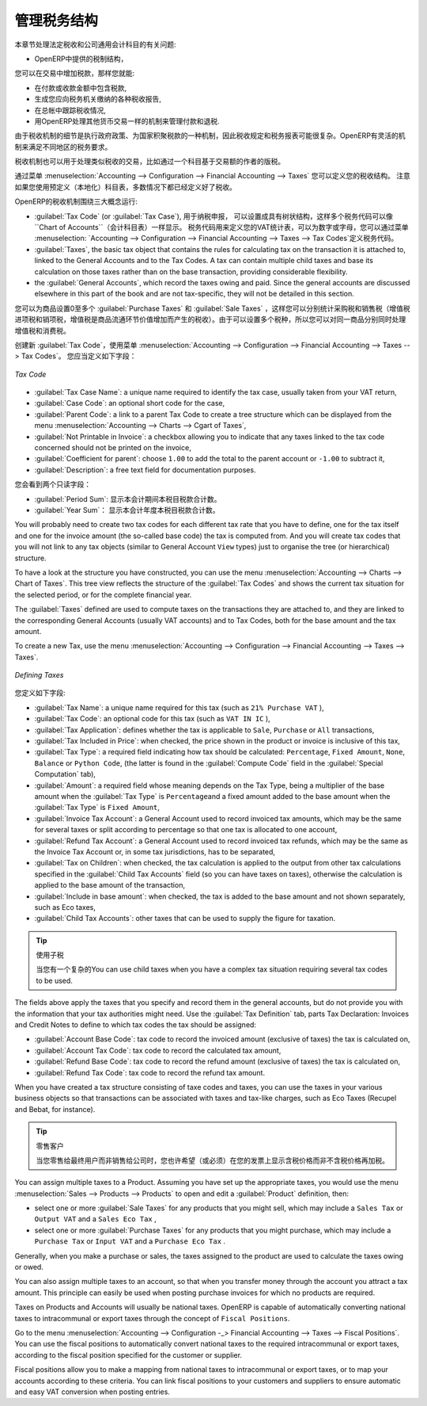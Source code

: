 .. i18n: .. _tax:
.. i18n: 
.. i18n: Managing your Tax Structure
.. i18n: ===========================
..

.. _tax:

管理税务结构
===========================

.. i18n: This section deals with statutory taxes and accounts which are legally required from the company:
..

本章节处理法定税收和公司通用会计科目的有关问题:

.. i18n: * the taxation structure provided by Open ERP,
..

* OpenERP中提供的税制结构，

.. i18n: .. index:: tax
..

.. index:: tax

.. i18n: You can attach taxes to transactions so that you can:
..

您可以在交易中增加税款，那样您就能:

.. i18n: * add taxes to the amount you pay or receive,
.. i18n: 
.. i18n: * report on the taxes in various categories that you should pay the tax authorities,
.. i18n: 
.. i18n: * track taxes in your general accounts,
.. i18n: 
.. i18n: * manage the payment and refund of taxes using the same mechanisms OpenERP uses for other monetary transactions.
..

* 在付款或收款金额中包含税款,

* 生成您应向税务机关缴纳的各种税收报告,

* 在总帐中跟踪税收情况,

* 用OpenERP处理其他货币交易一样的机制来管理付款和退税.
.. i18n: Since the detailed tax structure is a mechanism for carrying out governments' policies, and the collection of taxes so critical to their authorities, tax requirements and reporting can be complex. OpenERP has a flexible mechanism for handling taxation that can be configured to meet the requirements of many tax jurisdictions.
..

由于税收机制的细节是执行政府政策、为国家积聚税款的一种机制，因此税收规定和税务报表可能很复杂。OpenERP有灵活的机制来满足不同地区的税务要求。

.. i18n: The taxation mechanism can also be used to handle other tax-like financial transactions, such as royalties to authors based on the value of transactions through an account.
..

税收机制也可以用于处理类似税收的交易，比如通过一个科目基于交易额的作者的版税。

.. i18n: From the menu :menuselection:`Accounting --> Configuration --> Financial Accounting --> Taxes` you can define your tax structure. Note that when you use a predefined (localised) chart of accounts, taxes will be configured as well in most cases.
..

通过菜单 :menuselection:`Accounting --> Configuration --> Financial Accounting --> Taxes` 您可以定义您的税收结构。 注意如果您使用预定义（本地化）科目表，多数情况下都已经定义好了税收。

.. i18n: OpenERP's tax system runs around three major concepts:
..

OpenERP的税收机制围绕三大概念运行:

.. i18n: * :guilabel:`Tax Code` (or :guilabel:`Tax Case`), used for tax reporting, can be set up in a hierarchical
.. i18n:   structure so that multiple codes can be formed into trees in the same way as a ``Chart of Accounts``. The Tax Codes structure is used to define your VAT return; it can be numeric and alphanumeric. You can define tax codes from the menu :menuselection: `Accounting --> Configuration --> Financial Accounting --> Taxes --> Tax Codes`.
.. i18n: 
.. i18n: * :guilabel:`Taxes`, the basic tax object that contains the rules for calculating tax on the transaction it is attached to, linked to the General Accounts and to the Tax Codes. A tax can contain multiple child taxes and base its calculation on those taxes rather than on the base transaction, providing considerable flexibility.
.. i18n: 
.. i18n: * the :guilabel:`General Accounts`, which record the taxes owing and paid. Since the general accounts are discussed elsewhere in this part of the book and are not tax-specific, they will not be detailed in this section.
..

* :guilabel:`Tax Code` (or :guilabel:`Tax Case`), 用于纳税申报， 可以设置成具有树状结构，这样多个税务代码可以像 ``Chart of Accounts``（会计科目表）一样显示。 税务代码用来定义您的VAT统计表，可以为数字或字母，您可以通过菜单 :menuselection: `Accounting --> Configuration --> Financial Accounting --> Taxes --> Tax Codes`定义税务代码。

* :guilabel:`Taxes`, the basic tax object that contains the rules for calculating tax on the transaction it is attached to, linked to the General Accounts and to the Tax Codes. A tax can contain multiple child taxes and base its calculation on those taxes rather than on the base transaction, providing considerable flexibility.

* the :guilabel:`General Accounts`, which record the taxes owing and paid. Since the general accounts are discussed elsewhere in this part of the book and are not tax-specific, they will not be detailed in this section.

.. i18n: You can attach zero or more :guilabel:`Purchase Taxes` and :guilabel:`Sale Taxes` items to products, so that you can account separately for purchase and sales taxes (or Input and Output VAT – where VAT is Value Added Tax). Because you can attach more than one tax, you can handle a VAT or Sales Tax separately from an Eco Tax on the same product.
..

您可以为商品设置0至多个 :guilabel:`Purchase Taxes` 和 :guilabel:`Sale Taxes` ，这样您可以分别统计采购税和销售税（增值税进项税和销项税，增值税是商品流通环节价值增加而产生的税收）。由于可以设置多个税种，所以您可以对同一商品分别同时处理增值税和消费税。

.. i18n: To create a new :guilabel:`Tax Code`, use the menu :menuselection:`Accounting --> Configuration --> Financial Accounting --> Taxes --> Tax Codes`. You should define the following fields:
..

创建新 :guilabel:`Tax Code`，使用菜单 :menuselection:`Accounting --> Configuration --> Financial Accounting --> Taxes --> Tax Codes`。 您应当定义如下字段：

.. i18n: .. figure::  images/account_def_tax_code_form.png
.. i18n:    :scale: 75
.. i18n:    :align: center
.. i18n: 
.. i18n:    *Tax Code*
..

.. figure::  images/account_def_tax_code_form.png
   :scale: 75
   :align: center

   *Tax Code*

.. i18n: *  :guilabel:`Tax Case Name`: a unique name required to identify the tax case, usually taken from your VAT return,
.. i18n: 
.. i18n: *  :guilabel:`Case Code`: an optional short code for the case,
.. i18n: 
.. i18n: *  :guilabel:`Parent Code`: a link to a parent Tax Code to create a tree structure which can be displayed from the menu :menuselection:`Accounting --> Charts --> Cgart of Taxes`,
.. i18n: 
.. i18n: *  :guilabel:`Not Printable in Invoice`: a checkbox allowing you to indicate that any taxes linked to the tax code concerned should not be printed on the invoice,
.. i18n: 
.. i18n: *  :guilabel:`Coefficient for parent`: choose ``1.00`` to add the total to the parent account or ``-1.00`` to subtract it,
.. i18n: 
.. i18n: *  :guilabel:`Description`: a free text field for documentation purposes.
..

*  :guilabel:`Tax Case Name`: a unique name required to identify the tax case, usually taken from your VAT return,

*  :guilabel:`Case Code`: an optional short code for the case,

*  :guilabel:`Parent Code`: a link to a parent Tax Code to create a tree structure which can be displayed from the menu :menuselection:`Accounting --> Charts --> Cgart of Taxes`,

*  :guilabel:`Not Printable in Invoice`: a checkbox allowing you to indicate that any taxes linked to the tax code concerned should not be printed on the invoice,

*  :guilabel:`Coefficient for parent`: choose ``1.00`` to add the total to the parent account or ``-1.00`` to subtract it,

*  :guilabel:`Description`: a free text field for documentation purposes.

.. i18n: You can also see two read-only fields:
..

您会看到两个只读字段：

.. i18n: *  :guilabel:`Period Sum`: a single figure showing the total accumulated on this case for the current financial period.
.. i18n: 
.. i18n: *  :guilabel:`Year Sum`: a single figure showing the total accumulated on this case for the financial year.
..

*  :guilabel:`Period Sum`: 显示本会计期间本税目税款合计数。
*  :guilabel:`Year Sum`： 显示本会计年度本税目税款合计数。

.. i18n: You will probably need to create two tax codes for each different tax rate that you have to define, one for the tax itself and one for the invoice amount (the so-called base code) the tax is computed from. And you will create tax codes that you will not link to any tax objects (similar to General Account \ ``View``\   types) just to organise the tree (or hierarchical) structure.
..

You will probably need to create two tax codes for each different tax rate that you have to define, one for the tax itself and one for the invoice amount (the so-called base code) the tax is computed from. And you will create tax codes that you will not link to any tax objects (similar to General Account \ ``View``\   types) just to organise the tree (or hierarchical) structure.

.. i18n: To have a look at the structure you have constructed, you can use the menu :menuselection:`Accounting --> Charts --> Chart of Taxes`.
.. i18n: This tree view reflects the structure of the :guilabel:`Tax Codes` and shows the current tax situation for the selected period, or for the complete financial year.
..

To have a look at the structure you have constructed, you can use the menu :menuselection:`Accounting --> Charts --> Chart of Taxes`.
This tree view reflects the structure of the :guilabel:`Tax Codes` and shows the current tax situation for the selected period, or for the complete financial year.

.. i18n: The :guilabel:`Taxes` defined are used to compute taxes on the transactions they are attached to, and they are linked to the corresponding General Accounts (usually VAT accounts) and to Tax Codes, both for the base amount and the tax amount.
..

The :guilabel:`Taxes` defined are used to compute taxes on the transactions they are attached to, and they are linked to the corresponding General Accounts (usually VAT accounts) and to Tax Codes, both for the base amount and the tax amount.

.. i18n: To create a new Tax, use the menu :menuselection:`Accounting --> Configuration --> Financial Accounting --> Taxes --> Taxes`.
..

To create a new Tax, use the menu :menuselection:`Accounting --> Configuration --> Financial Accounting --> Taxes --> Taxes`.

.. i18n: .. figure::  images/account_define_tax_form.png
.. i18n:    :scale: 75
.. i18n:    :align: center
.. i18n: 
.. i18n:    *Defining Taxes*
..

.. figure::  images/account_define_tax_form.png
   :scale: 75
   :align: center

   *Defining Taxes*

.. i18n: You define the following fields:
..

您定义如下字段:

.. i18n: *  :guilabel:`Tax Name`: a unique name required for this tax (such as \ ``21% Purchase VAT``\  ),
.. i18n: 
.. i18n: *  :guilabel:`Tax Code`: an optional code for this tax (such as \ ``VAT IN IC``\  ),
.. i18n: 
.. i18n: *  :guilabel:`Tax Application`: defines whether the tax is applicable to ``Sale``, ``Purchase`` or ``All`` transactions,
.. i18n: 
.. i18n: *  :guilabel:`Tax Included in Price`: when checked, the price shown in the product or invoice is inclusive of this tax,
.. i18n: 
.. i18n: *  :guilabel:`Tax Type`: a required field indicating how tax should be calculated: ``Percentage``,
.. i18n:    ``Fixed Amount``, ``None``, ``Balance`` or ``Python Code``, (the latter is found in the :guilabel:`Compute Code`
.. i18n:    field in the :guilabel:`Special Computation` tab),
.. i18n: 
.. i18n: *  :guilabel:`Amount`: a required field whose meaning depends on the Tax Type, being a multiplier of the base amount when the :guilabel:`Tax
.. i18n:    Type` is \ ``Percentage``\ and a fixed amount added to the base amount when the :guilabel:`Tax Type` is \ ``Fixed Amount``\,
.. i18n: 
.. i18n: *  :guilabel:`Invoice Tax Account`: a General Account used to record invoiced tax amounts, which may be the same for several taxes or split according to percentage so that one tax is allocated to one account,
.. i18n: 
.. i18n: *  :guilabel:`Refund Tax Account`: a General Account used to record invoiced tax refunds, which may be the same as the Invoice Tax Account or, in some tax jurisdictions, has to be separated,
.. i18n: 
.. i18n: *  :guilabel:`Tax on Children`: when checked, the tax calculation is applied to the output from other tax calculations specified in the :guilabel:`Child Tax Accounts` field (so you can have taxes on taxes), otherwise the calculation is applied to the base amount of the transaction,
.. i18n: 
.. i18n: *  :guilabel:`Include in base amount`: when checked, the tax is added to the base amount and not shown separately, such as Eco taxes,
.. i18n: 
.. i18n: *  :guilabel:`Child Tax Accounts`: other taxes that can be used to supply the figure for taxation.
..

*  :guilabel:`Tax Name`: a unique name required for this tax (such as \ ``21% Purchase VAT``\  ),

*  :guilabel:`Tax Code`: an optional code for this tax (such as \ ``VAT IN IC``\  ),

*  :guilabel:`Tax Application`: defines whether the tax is applicable to ``Sale``, ``Purchase`` or ``All`` transactions,

*  :guilabel:`Tax Included in Price`: when checked, the price shown in the product or invoice is inclusive of this tax,

*  :guilabel:`Tax Type`: a required field indicating how tax should be calculated: ``Percentage``,
   ``Fixed Amount``, ``None``, ``Balance`` or ``Python Code``, (the latter is found in the :guilabel:`Compute Code`
   field in the :guilabel:`Special Computation` tab),

*  :guilabel:`Amount`: a required field whose meaning depends on the Tax Type, being a multiplier of the base amount when the :guilabel:`Tax
   Type` is \ ``Percentage``\ and a fixed amount added to the base amount when the :guilabel:`Tax Type` is \ ``Fixed Amount``\,

*  :guilabel:`Invoice Tax Account`: a General Account used to record invoiced tax amounts, which may be the same for several taxes or split according to percentage so that one tax is allocated to one account,

*  :guilabel:`Refund Tax Account`: a General Account used to record invoiced tax refunds, which may be the same as the Invoice Tax Account or, in some tax jurisdictions, has to be separated,

*  :guilabel:`Tax on Children`: when checked, the tax calculation is applied to the output from other tax calculations specified in the :guilabel:`Child Tax Accounts` field (so you can have taxes on taxes), otherwise the calculation is applied to the base amount of the transaction,

*  :guilabel:`Include in base amount`: when checked, the tax is added to the base amount and not shown separately, such as Eco taxes,

*  :guilabel:`Child Tax Accounts`: other taxes that can be used to supply the figure for taxation.

.. i18n: .. tip:: Using Child Taxes
.. i18n: 
.. i18n:     You can use child taxes when you have a complex tax situation requiring several tax codes to be used.
..

.. tip:: 使用子税

    当您有一个复杂的You can use child taxes when you have a complex tax situation requiring several tax codes to be used.

.. i18n: The fields above apply the taxes that you specify and record them in the general accounts, but do not provide you with the information that your tax authorities might need. Use the :guilabel:`Tax Definition` tab, parts Tax Declaration: Invoices and Credit Notes to define to which tax codes the tax should be assigned:
..

The fields above apply the taxes that you specify and record them in the general accounts, but do not provide you with the information that your tax authorities might need. Use the :guilabel:`Tax Definition` tab, parts Tax Declaration: Invoices and Credit Notes to define to which tax codes the tax should be assigned:

.. i18n: *  :guilabel:`Account Base Code`: tax code to record the invoiced amount (exclusive of taxes) the tax is calculated on,
.. i18n: 
.. i18n: *  :guilabel:`Account Tax Code`: tax code to record the calculated tax amount,
.. i18n: 
.. i18n: *  :guilabel:`Refund Base Code`: tax code to record the refund amount (exclusive of taxes) the tax is calculated on,
.. i18n: 
.. i18n: *  :guilabel:`Refund Tax Code`: tax code to record the refund tax amount.
..

*  :guilabel:`Account Base Code`: tax code to record the invoiced amount (exclusive of taxes) the tax is calculated on,

*  :guilabel:`Account Tax Code`: tax code to record the calculated tax amount,

*  :guilabel:`Refund Base Code`: tax code to record the refund amount (exclusive of taxes) the tax is calculated on,

*  :guilabel:`Refund Tax Code`: tax code to record the refund tax amount.

.. i18n: When you have created a tax structure consisting of taxe codes and taxes, you can use the taxes in your various business objects so that transactions can be associated with taxes and tax-like charges, such as Eco Taxes (Recupel and Bebat, for instance).
..

When you have created a tax structure consisting of taxe codes and taxes, you can use the taxes in your various business objects so that transactions can be associated with taxes and tax-like charges, such as Eco Taxes (Recupel and Bebat, for instance).

.. i18n: .. tip:: Retail Customers
.. i18n: 
.. i18n:     When you are retailing to end users rather than selling to a business,
.. i18n:     you may want to (or be required to) show tax-inclusive prices on your invoicing documents rather
.. i18n:     than a tax-exclusive price plus tax.
..

.. tip:: 零售客户

    当您零售给最终用户而非销售给公司时，您也许希望（或必须）在您的发票上显示含税价格而非不含税价格再加税。
    

.. i18n: You can assign multiple taxes to a Product. Assuming you have set up the appropriate taxes, you would use the menu :menuselection:`Sales --> Products --> Products` to open and edit a :guilabel:`Product` definition, then:
..

You can assign multiple taxes to a Product. Assuming you have set up the appropriate taxes, you would use the menu :menuselection:`Sales --> Products --> Products` to open and edit a :guilabel:`Product` definition, then:

.. i18n: * select one or more :guilabel:`Sale Taxes` for any products that you might sell, which may
.. i18n:   include a \ ``Sales Tax``\   or \ ``Output VAT``\  and a \ ``Sales Eco Tax``\  ,
.. i18n: 
.. i18n: * select one or more :guilabel:`Purchase Taxes` for any products that you might purchase, which may
.. i18n:   include a \ ``Purchase Tax``\   or \ ``Input VAT``\  and a \ ``Purchase Eco Tax``\  .
..

* select one or more :guilabel:`Sale Taxes` for any products that you might sell, which may
  include a \ ``Sales Tax``\   or \ ``Output VAT``\  and a \ ``Sales Eco Tax``\  ,

* select one or more :guilabel:`Purchase Taxes` for any products that you might purchase, which may
  include a \ ``Purchase Tax``\   or \ ``Input VAT``\  and a \ ``Purchase Eco Tax``\  .

.. i18n: Generally, when you make a purchase or sales, the taxes assigned to the product are used to calculate the taxes owing or owed.
..

Generally, when you make a purchase or sales, the taxes assigned to the product are used to calculate the taxes owing or owed.

.. i18n: You can also assign multiple taxes to an account, so that when you transfer money through the account you attract a tax amount. This principle can easily be used when posting purchase invoices for which no products are required.
..

You can also assign multiple taxes to an account, so that when you transfer money through the account you attract a tax amount. This principle can easily be used when posting purchase invoices for which no products are required.

.. i18n: .. index:: fiscal position
..

.. index:: fiscal position

.. i18n: Taxes on Products and Accounts will usually be national taxes. OpenERP is capable of automatically converting national taxes to intracommunal or export taxes through the concept of ``Fiscal Positions``.
..

Taxes on Products and Accounts will usually be national taxes. OpenERP is capable of automatically converting national taxes to intracommunal or export taxes through the concept of ``Fiscal Positions``.

.. i18n: Go to the menu :menuselection:`Accounting --> Configuration -_> Financial Accounting --> Taxes --> Fiscal Positions`. You can use the fiscal positions to automatically convert national taxes to the required intracommunal or export taxes, according to the fiscal position specified for the customer or supplier.
..

Go to the menu :menuselection:`Accounting --> Configuration -_> Financial Accounting --> Taxes --> Fiscal Positions`. You can use the fiscal positions to automatically convert national taxes to the required intracommunal or export taxes, according to the fiscal position specified for the customer or supplier.

.. i18n: Fiscal positions allow you to make a mapping from national taxes to intracommunal or export taxes, or to map your accounts according to these criteria. You can link fiscal positions to your customers and suppliers to ensure automatic and easy VAT conversion when posting entries.
..

Fiscal positions allow you to make a mapping from national taxes to intracommunal or export taxes, or to map your accounts according to these criteria. You can link fiscal positions to your customers and suppliers to ensure automatic and easy VAT conversion when posting entries.
